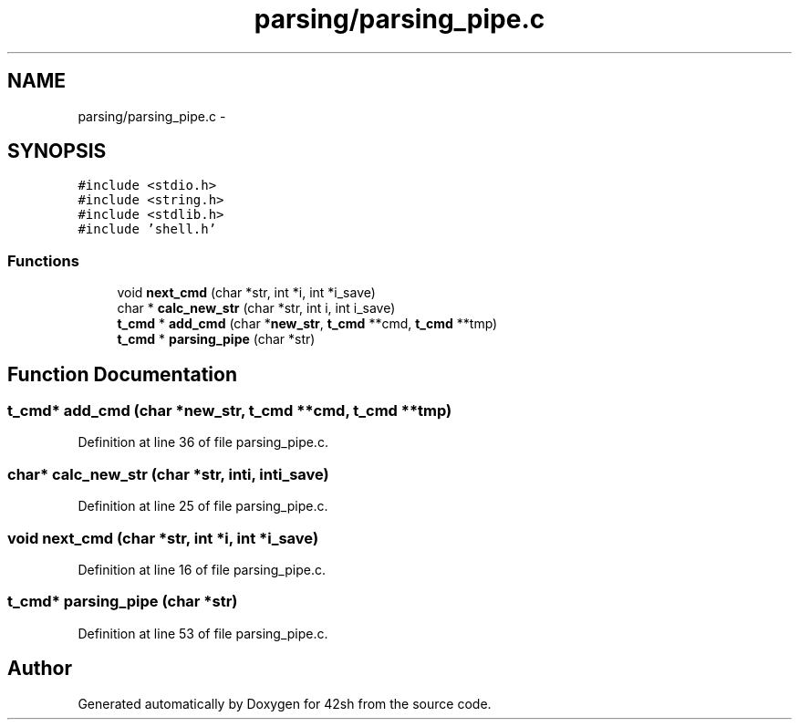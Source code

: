 .TH "parsing/parsing_pipe.c" 3 "Sun May 24 2015" "Version 3.0" "42sh" \" -*- nroff -*-
.ad l
.nh
.SH NAME
parsing/parsing_pipe.c \- 
.SH SYNOPSIS
.br
.PP
\fC#include <stdio\&.h>\fP
.br
\fC#include <string\&.h>\fP
.br
\fC#include <stdlib\&.h>\fP
.br
\fC#include 'shell\&.h'\fP
.br

.SS "Functions"

.in +1c
.ti -1c
.RI "void \fBnext_cmd\fP (char *str, int *i, int *i_save)"
.br
.ti -1c
.RI "char * \fBcalc_new_str\fP (char *str, int i, int i_save)"
.br
.ti -1c
.RI "\fBt_cmd\fP * \fBadd_cmd\fP (char *\fBnew_str\fP, \fBt_cmd\fP **cmd, \fBt_cmd\fP **tmp)"
.br
.ti -1c
.RI "\fBt_cmd\fP * \fBparsing_pipe\fP (char *str)"
.br
.in -1c
.SH "Function Documentation"
.PP 
.SS "\fBt_cmd\fP* add_cmd (char *new_str, \fBt_cmd\fP **cmd, \fBt_cmd\fP **tmp)"

.PP
Definition at line 36 of file parsing_pipe\&.c\&.
.SS "char* calc_new_str (char *str, inti, inti_save)"

.PP
Definition at line 25 of file parsing_pipe\&.c\&.
.SS "void next_cmd (char *str, int *i, int *i_save)"

.PP
Definition at line 16 of file parsing_pipe\&.c\&.
.SS "\fBt_cmd\fP* parsing_pipe (char *str)"

.PP
Definition at line 53 of file parsing_pipe\&.c\&.
.SH "Author"
.PP 
Generated automatically by Doxygen for 42sh from the source code\&.
